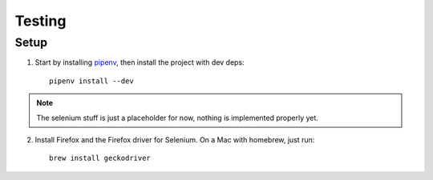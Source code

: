 Testing
#######

Setup
=====

1. Start by installing `pipenv <https://docs.pipenv.org/>`_, then install the
   project with dev deps::

        pipenv install --dev

.. note::

    The selenium stuff is just a placeholder for now, nothing is implemented
    properly yet.

2. Install Firefox and the Firefox driver for Selenium. On a Mac with homebrew,
   just run::

        brew install geckodriver


